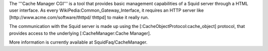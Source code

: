 The '''Cache Manager CGI''' is a tool that provides basic management capabilities of a Squid server through a HTML user interface. As every WikiPedia:Common_Gateway_Interface, it requires an HTTP server like [http://www.acme.com/software/thttpd/ thttpd] to make it really run.

The communication with the Squid server is made up using the [:CacheObjectProtocol:cache_object] protocol, that provides access to the underlying [:CacheManager:Cache Manager].

More information is currently available at SquidFaq/CacheManager.
